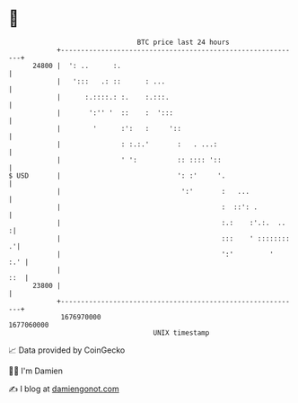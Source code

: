 * 👋

#+begin_example
                                   BTC price last 24 hours                    
               +------------------------------------------------------------+ 
         24800 |  ': ..      :.                                             | 
               |   ':::   .: ::      : ...                                  | 
               |      :.::::.: :.    :.:::.                                 | 
               |       ':'' '  ::    :  ':::                                | 
               |        '      :':   :     '::                              | 
               |               : :.:.'       :   . ...:                     | 
               |               ' ':          :: :::: '::                    | 
   $ USD       |                             ': :'     '.                   | 
               |                              ':'       :   ...             | 
               |                                        :  ::': .           | 
               |                                        :.:    :'.:.  ..   :| 
               |                                        :::    ' :::::::: .'| 
               |                                        ':'         '   :.' | 
               |                                                        ::  | 
         23800 |                                                            | 
               +------------------------------------------------------------+ 
                1676970000                                        1677060000  
                                       UNIX timestamp                         
#+end_example
📈 Data provided by CoinGecko

🧑‍💻 I'm Damien

✍️ I blog at [[https://www.damiengonot.com][damiengonot.com]]
